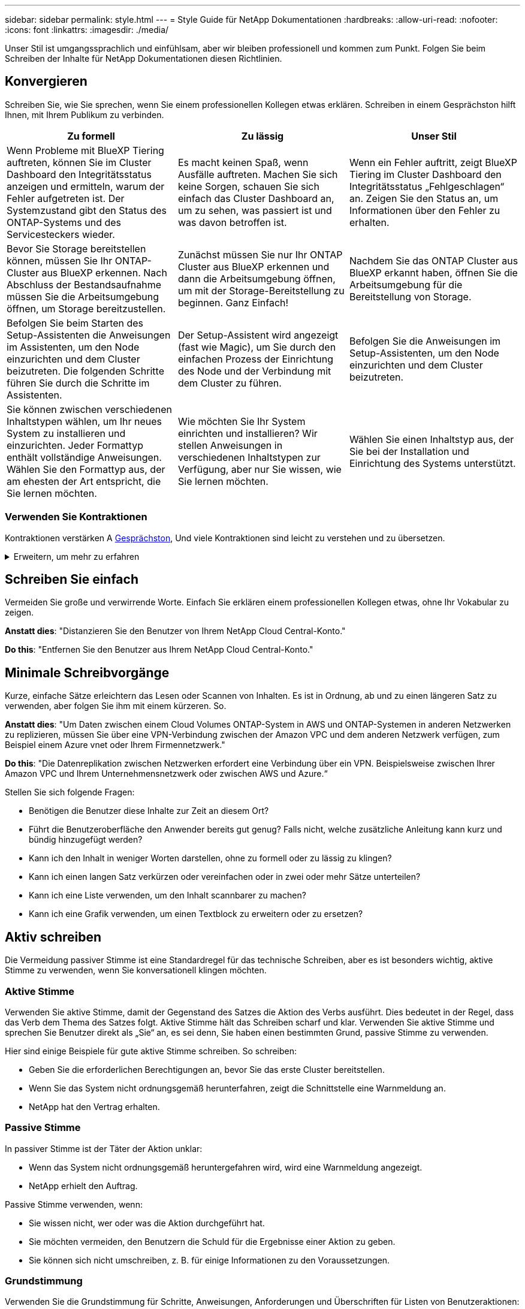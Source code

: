 ---
sidebar: sidebar 
permalink: style.html 
---
= Style Guide für NetApp Dokumentationen
:hardbreaks:
:allow-uri-read: 
:nofooter: 
:icons: font
:linkattrs: 
:imagesdir: ./media/


[role="lead"]
Unser Stil ist umgangssprachlich und einfühlsam, aber wir bleiben professionell und kommen zum Punkt. Folgen Sie beim Schreiben der Inhalte für NetApp Dokumentationen diesen Richtlinien.



== Konvergieren

Schreiben Sie, wie Sie sprechen, wenn Sie einem professionellen Kollegen etwas erklären. Schreiben in einem Gesprächston hilft Ihnen, mit Ihrem Publikum zu verbinden.

|===
| Zu formell | Zu lässig | Unser Stil 


| Wenn Probleme mit BlueXP Tiering auftreten, können Sie im Cluster Dashboard den Integritätsstatus anzeigen und ermitteln, warum der Fehler aufgetreten ist. Der Systemzustand gibt den Status des ONTAP-Systems und des Servicesteckers wieder. | Es macht keinen Spaß, wenn Ausfälle auftreten. Machen Sie sich keine Sorgen, schauen Sie sich einfach das Cluster Dashboard an, um zu sehen, was passiert ist und was davon betroffen ist. | Wenn ein Fehler auftritt, zeigt BlueXP Tiering im Cluster Dashboard den Integritätsstatus „Fehlgeschlagen“ an. Zeigen Sie den Status an, um Informationen über den Fehler zu erhalten. 


| Bevor Sie Storage bereitstellen können, müssen Sie Ihr ONTAP-Cluster aus BlueXP erkennen. Nach Abschluss der Bestandsaufnahme müssen Sie die Arbeitsumgebung öffnen, um Storage bereitzustellen. | Zunächst müssen Sie nur Ihr ONTAP Cluster aus BlueXP erkennen und dann die Arbeitsumgebung öffnen, um mit der Storage-Bereitstellung zu beginnen. Ganz Einfach! | Nachdem Sie das ONTAP Cluster aus BlueXP erkannt haben, öffnen Sie die Arbeitsumgebung für die Bereitstellung von Storage. 


| Befolgen Sie beim Starten des Setup-Assistenten die Anweisungen im Assistenten, um den Node einzurichten und dem Cluster beizutreten. Die folgenden Schritte führen Sie durch die Schritte im Assistenten. | Der Setup-Assistent wird angezeigt (fast wie Magic), um Sie durch den einfachen Prozess der Einrichtung des Node und der Verbindung mit dem Cluster zu führen. | Befolgen Sie die Anweisungen im Setup-Assistenten, um den Node einzurichten und dem Cluster beizutreten. 


| Sie können zwischen verschiedenen Inhaltstypen wählen, um Ihr neues System zu installieren und einzurichten. Jeder Formattyp enthält vollständige Anweisungen. Wählen Sie den Formattyp aus, der am ehesten der Art entspricht, die Sie lernen möchten. | Wie möchten Sie Ihr System einrichten und installieren? Wir stellen Anweisungen in verschiedenen Inhaltstypen zur Verfügung, aber nur Sie wissen, wie Sie lernen möchten. | Wählen Sie einen Inhaltstyp aus, der Sie bei der Installation und Einrichtung des Systems unterstützt. 
|===


=== Verwenden Sie Kontraktionen

Kontraktionen verstärken A <<Konvergieren,Gesprächston>>, Und viele Kontraktionen sind leicht zu verstehen und zu übersetzen.

.Erweitern, um mehr zu erfahren
[%collapsible]
====
* Verwenden Sie Kontraktionen wie diese, die leicht zu verstehen und zu übersetzen sind:
+
|===


| Das sind sie nicht | Du schon 


| Ist nicht | Wir sind 


| War nicht | Es ist 


| Waren Sie nicht | Lass uns 


| Nicht | Wir werden (wenn die Zukunft angespannt ist) 


| Das nicht | Wird nicht (wenn eine zukünftige Spannung erforderlich ist) 


| Nicht | Sie werden (wenn eine ZukunftspInfrastruktur erforderlich ist) 
|===
* Verwenden Sie keine Kontraktionen wie diese, die schwer zu verstehen und zu übersetzen sind:
+
|===


| Das wäre schon | Sollte ich 


| Das wäre nicht der Fall | Das sollte nicht sein 


| Das könnte ich Ihnen sagen | Hätte nicht sein können 
|===


====


== Schreiben Sie einfach

Vermeiden Sie große und verwirrende Worte. Einfach Sie erklären einem professionellen Kollegen etwas, ohne Ihr Vokabular zu zeigen.

**Anstatt dies**: "Distanzieren Sie den Benutzer von Ihrem NetApp Cloud Central-Konto."

**Do this**: "Entfernen Sie den Benutzer aus Ihrem NetApp Cloud Central-Konto."



== Minimale Schreibvorgänge

Kurze, einfache Sätze erleichtern das Lesen oder Scannen von Inhalten. Es ist in Ordnung, ab und zu einen längeren Satz zu verwenden, aber folgen Sie ihm mit einem kürzeren. So.

**Anstatt dies**: "Um Daten zwischen einem Cloud Volumes ONTAP-System in AWS und ONTAP-Systemen in anderen Netzwerken zu replizieren, müssen Sie über eine VPN-Verbindung zwischen der Amazon VPC und dem anderen Netzwerk verfügen, zum Beispiel einem Azure vnet oder Ihrem Firmennetzwerk."

**Do this**: "Die Datenreplikation zwischen Netzwerken erfordert eine Verbindung über ein VPN. Beispielsweise zwischen Ihrer Amazon VPC und Ihrem Unternehmensnetzwerk oder zwischen AWS und Azure.“

Stellen Sie sich folgende Fragen:

* Benötigen die Benutzer diese Inhalte zur Zeit an diesem Ort?
* Führt die Benutzeroberfläche den Anwender bereits gut genug? Falls nicht, welche zusätzliche Anleitung kann kurz und bündig hinzugefügt werden?
* Kann ich den Inhalt in weniger Worten darstellen, ohne zu formell oder zu lässig zu klingen?
* Kann ich einen langen Satz verkürzen oder vereinfachen oder in zwei oder mehr Sätze unterteilen?
* Kann ich eine Liste verwenden, um den Inhalt scannbarer zu machen?
* Kann ich eine Grafik verwenden, um einen Textblock zu erweitern oder zu ersetzen?




== Aktiv schreiben

Die Vermeidung passiver Stimme ist eine Standardregel für das technische Schreiben, aber es ist besonders wichtig, aktive Stimme zu verwenden, wenn Sie konversationell klingen möchten.



=== Aktive Stimme

Verwenden Sie aktive Stimme, damit der Gegenstand des Satzes die Aktion des Verbs ausführt. Dies bedeutet in der Regel, dass das Verb dem Thema des Satzes folgt. Aktive Stimme hält das Schreiben scharf und klar. Verwenden Sie aktive Stimme und sprechen Sie Benutzer direkt als „Sie“ an, es sei denn, Sie haben einen bestimmten Grund, passive Stimme zu verwenden.

Hier sind einige Beispiele für gute aktive Stimme schreiben. So schreiben:

* Geben Sie die erforderlichen Berechtigungen an, bevor Sie das erste Cluster bereitstellen.
* Wenn Sie das System nicht ordnungsgemäß herunterfahren, zeigt die Schnittstelle eine Warnmeldung an.
* NetApp hat den Vertrag erhalten.




=== Passive Stimme

In passiver Stimme ist der Täter der Aktion unklar:

* Wenn das System nicht ordnungsgemäß heruntergefahren wird, wird eine Warnmeldung angezeigt.
* NetApp erhielt den Auftrag.


Passive Stimme verwenden, wenn:

* Sie wissen nicht, wer oder was die Aktion durchgeführt hat.
* Sie möchten vermeiden, den Benutzern die Schuld für die Ergebnisse einer Aktion zu geben.
* Sie können sich nicht umschreiben, z. B. für einige Informationen zu den Voraussetzungen.




=== Grundstimmung

Verwenden Sie die Grundstimmung für Schritte, Anweisungen, Anforderungen und Überschriften für Listen von Benutzeraktionen:

* „Klicken Sie auf der Seite Arbeitsumgebungen auf ermitteln, und wählen Sie ONTAP-Cluster aus.“
* „Drehen Sie den Nockengriff so, dass er bündig an der Stromversorgung anliegt.“


Ziehen Sie in Betracht, die passive Stimme durch eine zwingende Stimme zu ersetzen:

**Anstatt dies**: "Die erforderlichen Berechtigungen müssen vor der Bereitstellung des ersten Clusters gegeben werden."

**Do this**: "Geben Sie die erforderlichen Berechtigungen, bevor Sie Ihren ersten Cluster bereitstellen."

Vermeiden Sie die Verwendung von Imperativ Voice, um Schritte in konzeptionelle und Referenzinformationen einzubetten.

Weitere Verbkonventionen finden Sie unter:

* https://docs.microsoft.com/en-us/style-guide/welcome/["Microsoft-Schreibstil-Leitfaden"^]
* https://www.merriam-webster.com/["Merriam-Webster Wörterbuch Online"^]




== Schreiben Sie konsistente Inhalte

„Schreiben Sie, wie Sie sprechen, wenn Sie einem professionellen Kollegen etwas erklären“ bedeutet für jeden etwas anderes. Unser professioneller, aber konversationeller Stil hilft uns, uns mit Benutzern in Verbindung zu bringen und erhöht die Häufigkeit kleinerer Inkonsistenzen zwischen mehreren Autoren:

* Konzentrieren Sie sich darauf, den Inhalt klar und einfach zu gestalten. Wenn der gesamte Inhalt klar und einfach zu bedienen ist, sind kleinere Unstimmigkeiten nicht von Bedeutung.
* Seien Sie innerhalb der Seite, die Sie schreiben, konsistent.
* Befolgen Sie immer die Richtlinien unter <<Schreiben Sie für ein globales Publikum>>.




== Verwenden Sie eine inklusiv Sprache

NetApp ist der Ansicht, dass die Produktdokumentation nicht diskriminierende, exklusive Inhalte enthalten sollte. Die Worte, die wir benutzen, können einen Unterschied machen zwischen einer positiven Beziehung zu unseren Kunden oder ihrer Entfremdung. Vor allem bei geschriebenen Worten ist die Wirkung wichtiger als die Absicht.

Beim Erstellen von Inhalten für NetApp Produkte vermeiden Sie eine Sprache, die als entniedrigend, rassistisch, sexistisch oder anderweitig bedrückend interpretiert werden kann. Verwenden Sie stattdessen Sprache, die allen zugänglich ist und die die Dokumentation verwenden müssen. Verwenden Sie zum Beispiel anstelle von „Master/Slave“ „Primary/Secondary“.

Verwenden Sie die Menschen-erste Sprache, in der wir zuerst auf die Person, gefolgt von der Behinderung beziehen.

Benutzt nicht er, ihn, seine, sie, sie, sie, oder in allgemeinen Referenzen. Stattdessen:

* Schreiben Sie den Satz um, um die zweite Person (Sie) zu verwenden.
* Schreiben Sie den Satz neu, um ein PluralSubstantiv und Pronomen zu haben.
* Verwenden Sie anstelle eines Pronomen „das“ oder „A“ (z. B. „das Dokument“).
* Beziehen Sie sich auf die Rolle einer Person (z. B. Leser, Mitarbeiter, Kunde oder Kunde).
* Verwenden Sie den Begriff „Person“ oder „Einzelperson“.


*Beispiele für Wörter und Sätze, die als inklusiv oder exklusiv gelten*

[cols="50,50"]
|===
| Inklusive Beispiele | Exklusive Beispiele 


| Primär/sekundär | Master/Slave 


| Liste zulässig | Whitelist 


| Blockierte Liste | Schwarze Liste 


| Hör Auf | Töten 


| Reagiert nicht mehr | Bitte Bleiben Sie Dran 


| Ende oder Abbrechen | Abbrechen 


| Personstunde | Arbeitsstunde 


| Entwickler benötigen Zugriff auf die Server in ihrer Entwicklungsumgebung, benötigen aber keinen Zugriff auf die Server in Azure. | Ein Entwickler benötigt Zugriff auf die Server in seiner Entwicklungsumgebung, benötigt aber keinen Zugriff auf die Server in Azure. 


| Person, die blind ist | Sehbeeinträchtigung 


| Person mit niedrigem Sehvermögen | Sehbeeinträchtigung 
|===


== Kommen Sie zum Punkt

Jede Seite sollte mit dem beginnen, was für den Benutzer am wichtigsten ist. Wir müssen herausfinden, was der Benutzer zu tun versucht, und uns darauf konzentrieren, ihm dabei zu helfen, dieses Ziel zu erreichen. Wir sollten auch Schlüsselwörter am Anfang des Satzes hinzufügen, um die Scanfähigkeit zu verbessern.

Befolgen Sie die folgenden allgemeinen Satzrichtlinien:

* Seien Sie präzise.
* Vermeiden Sie Füllwörter.
* Sei kurz.
* Verwenden Sie formatierten Text oder Aufzählungslisten, um wichtige Punkte hervorzuheben.


*Beispiele für den Weg zum Punkt*

|===
| Gute Beispiele | Schlechte Beispiele 


| Wenn Ihr Unternehmen über strenge Sicherheitsrichtlinien verfügt, verwenden Sie die Verschlüsselung von Daten während der Übertragung, um Daten zwischen NFS-Servern in unterschiedlichen Netzwerken zu synchronisieren. | Cloud Sync kann Daten mithilfe der Verschlüsselung der aktiven Daten von einem NFS-Server auf einen anderen NFS-Server synchronisieren. Die Verschlüsselung der Daten kann bei strengen Sicherheitsrichtlinien für die Übertragung von Daten über Netzwerke hilfreich sein. 


| Sparen Sie Zeit, indem Sie eine Dokumentvorlage erstellen, die die Formate, Formate und Seitenlayouts enthält, die Sie am häufigsten verwenden. Verwenden Sie dann die Vorlage, wenn Sie ein neues Dokument erstellen. | Vorlagen bieten einen Ausgangspunkt für die Erstellung neuer Dokumente. Eine Vorlage kann die Formate, Formate und Seitenlayouts enthalten, die Sie häufig verwenden. Wenn Sie häufig dasselbe Seitenlayout und dieselbe Formatvorlage für Dokumente verwenden, sollten Sie eine Vorlage erstellen. 


| Astra Control bietet drei Betriebsmodi, die Ihren Benutzern zugewiesen werden können, um den Zugriff zwischen Astra Control und Ihrer Cloud-Umgebung sorgfältig zu kontrollieren. | Astra Control ermöglicht es Ihnen, einen von drei Betriebsmodi für Benutzer in Ihren AWS Konten zuzuweisen. Sie können den Zugriff zwischen Astra Control und Ihrem Cloud-Bestand anhand Ihrer IT-Richtlinien sorgfältig steuern. 
|===


== Verwenden Sie viele Visuals

Die meisten Menschen sind visuelle Lernende. Verwenden Sie Videos, Diagramme und Screenshots, um das Lernen zu verbessern, Textblöcke aufzubrechen und Benutzern einen visuellen Hinweis darauf zu geben, wo sie sich in den Aufgabenanweisungen befinden.

* Fügen Sie einen Einleitungssatz ein, der das folgende Bild beschreibt: „Die folgende Abbildung zeigt die NetzteilLEDs auf der Rückseite.“
* Beziehen Sie sich auf die Position der Abbildung als „folgt“ oder „vorausgehend“, nicht „oben“ oder „unten“.
* Verwenden Sie alt-Text auf integrierten Grafikfunktionen.
* Wenn das visuelle einen Schritt betrifft, fügen Sie das visuelle direkt nach dem Schritt ein und eingerückt, um es an der Schrittnummer auszurichten.


Best Practices auf Screenshots:

* Fügen Sie nicht mehr als 5 Screenshots pro Aufgabe ein.
* Fügen Sie keinen Text in einen Screenshot ein. Verwenden Sie stattdessen nummerierte Beschriftungen.
* Seien Sie vernünftig mit den Screenshots, die Sie einschließen möchten. Screenshots können schnell veraltet sein.


Best Practices für Videos oder Animationen:

* Videos sollten weniger als 5 Minuten lang sein.


.Beispiele
* https://docs.netapp.com/us-en/occm/concept_accounts_aws.html["Beispiel #1 Erfahren Sie mehr über AWS Zugangsdaten und Berechtigungen"^]
* https://docs.netapp.com/us-en/bluexp-backup-recovery/concept-ontap-backup-to-cloud.html["Beispiel #2 zum Schutz Ihrer ONTAP Volume-Daten mit BlueXP Backup und Recovery"^]
* https://docs.netapp.com/us-en/bluexp-disaster-recovery/use/drplan-create.html["Beispiel #3 Erstellen eines Replikationsplans (zeigt Screenshots in einer Aufgabe)"^]
* https://docs.netapp.com/us-en/bluexp-setup-admin/task-adding-gcp-accounts.html#associate-a-marketplace-subscription-with-google-cloud-credentials["Beispiel #4 Anmeldedaten in BlueXP Video managen"^]




== Erstellen Sie scannbare Inhalte

Erleichtern Sie Lesern das schnelle Auffinden von Inhalten, indem Sie Text unter Abschnittsüberschriften organisieren und Listen und Tabellen verwenden. Überschriften, Sätze und Absätze sollten kurz und leicht lesbar sein. Die wichtigsten Informationen sollten zuerst zur Verfügung gestellt werden.

.Beispiele
* https://docs.netapp.com/us-en/bluexp-setup-admin/concept-modes.html["Beispiel #1"^]
* https://docs.netapp.com/us-en/ontap-systems/asa-c800/install-detailed-guide.html["Beispiel #2"^]




== Erstellen Sie Workflows, mit denen Benutzer ihre Ziele erreichen

Anwender lesen unsere Inhalte, um ein bestimmtes Ziel zu erreichen. Benutzer möchten die Inhalte finden, die sie benötigen, ihre Ziele erreichen und nach Hause zu ihren Familien gehen. Unsere Aufgabe ist es nicht, Produkte oder Funktionen zu dokumentieren. Unsere Aufgabe ist es, die Ziele der Benutzer zu dokumentieren. Workflows können Benutzer am direktesten beim Erreichen ihrer Ziele unterstützen.

Ein Workflow besteht aus mehreren Schritten oder Unteraufgaben, die die Erreichung eines Benutzerziels beschreiben. Der Umfang eines Workflows ist ein komplettes Ziel.

Beispielsweise wären die Schritte zur Erstellung eines Volumes kein Workflow, da die Erstellung eines Volume an sich kein komplettes Ziel ist. Die Schritte, um Speicher einem ESX-Server zur Verfügung zu stellen, können ein Workflow sein. Zu den Schritten gehören nicht nur die Erstellung eines Volumes, sondern auch der Export des Volumes, die Einstellung aller erforderlichen Berechtigungen, die Erstellung einer Netzwerkschnittstelle usw.

Workflows stammen aus Anwendungsfällen von Kunden. Ein Workflow zeigt nur die beste Möglichkeit, das Ziel zu erreichen.



== Organisieren Sie Inhalte basierend auf dem Ziel des Benutzers

Helfen Sie Benutzern, Informationen schnell zu finden, indem Sie Inhalte auf der Grundlage des Ziels organisieren, das der Benutzer erreichen möchte. Diese Norm gilt für das Inhaltsverzeichnis (Navigation) einer Dokumentations-Site sowie für die einzelnen Seiten, die auf der Website erscheinen.

Organisieren Sie den Inhalt wie folgt:

Der erste Eintrag in der linken Navigation (High Level):: Organisieren Sie Inhalte, um die Ziele zu erreichen, die der Benutzer erreichen möchte. Beispielsweise könnte der erste Eintrag in der Navigation für die Website „erste Schritte“ oder „Daten schützen“ sein.
Die Einträge der zweiten Ebene in der Navigation der Dokumentations-Site (mittlere Ebene):: Organisieren Sie Inhalte rund um die umfassenden Aufgaben, die die Ziele bilden.
+
--
Der Abschnitt „erste Schritte“ kann beispielsweise die folgenden Seiten umfassen:

* Installation vorbereiten
* Installieren und Einrichten von <product name>
* Lizenzierung einrichten
* Was Sie als Nächstes tun können


--
Einzelne Seiten (detaillierte Ebene):: Organisieren Sie auf jeder Seite den Inhalt um die einzelnen Aufgaben, aus denen sich die breit angelegten Aufgaben zusammensetzen. Zum Beispiel die Inhalte, die Benutzer für die Installation vorbereiten oder die Disaster Recovery einrichten müssen.
+
--
Eine Seite kann eine einzelne Aufgabe oder mehrere Aufgaben beschreiben. Wenn mehrere Aufgaben vorhanden sind, sollten sie in separaten Abschnitten auf der Seite beschrieben werden. Jeder Abschnitt sollte sich auf einen einzelnen Lern- oder Doing-Aspekt der breiten Aufgabe konzentrieren. Dazu können einige konzeptionelle und referenzbasierte Informationen gehören, die für die Durchführung der Aufgabe erforderlich sind.

--




== Schreiben Sie für ein globales Publikum

Unsere Dokumentation wird von vielen Benutzern gelesen, deren primäre Sprache nicht Englisch ist. Wir übersetzen unsere Inhalte in andere Sprachen mit Hilfe von maschinellen Übersetzungstools oder menschlicher Übersetzung. Um unsere globale Zielgruppe zu unterstützen, schreiben wir leicht lesbare und leicht zu übersetzende Inhalte.

Befolgen Sie diese Richtlinien, um für eine globale Zielgruppe zu schreiben:

* Schreiben Sie kurze, einfache Sätze.
* Verwenden Sie die Standardgrammatik und Satzzeichen.
* Verwenden Sie ein Wort für eine Bedeutung und eine Bedeutung für ein Wort.
* Verwenden Sie allgemeine Kontraktionen.
* Verwenden Sie Grafiken, um Text zu klären oder zu ersetzen.
* Vermeiden Sie das Einbetten von Text in Grafiken.
* Vermeiden Sie es, drei oder mehr Substantive in einer Zeichenkette zu haben.
* Unklare Vorläufer vermeiden.
* Vermeiden Sie Jargon, Kolloquialismen und Metaphern.
* Vermeiden Sie nicht-technische Beispiele.
* Verwenden Sie keine harten Rückstände und Abstände.
* Verwenden Sie weder Humor noch Ironie.
* Verwenden Sie keine diskriminierenden Inhalte.
* Verwenden Sie keine geschlechtsbezogene Sprache, es sei denn, Sie schreiben für eine bestimmte Persona.




== Richtlinien von A bis Z



=== Akronyme und Abkürzungen

Verwenden Sie bekannte Akronyme und Abkürzungen, um sich vertraut zu machen, vermeiden Sie jedoch obskure Akronyme, die sich negativ auf die Klarheit und die Befindbarkeit auswirken könnten. Weitere Konventionen für Akronyme und Abkürzungen finden Sie im https://learn.microsoft.com/en-us/style-guide/welcome/["Microsoft-Schreibstil-Leitfaden"^].



=== Aktive Stimme (im Vergleich zu passiver Stimme)

Siehe <<Aktiv schreiben>>.



=== Ermahnungen

Ermahnungen sind ein mächtiges Werkzeug, wenn sie richtig verwendet werden. Sie können auf wichtige Informationen aufmerksam machen, hilfreiche Tipps geben oder Benutzer vor potenziellen Gefahren warnen. Bei Überbeanspruchungen verlieren sie ihre Auswirkungen und können zu Ermüdung des Benutzers führen. Hier sind einige Richtlinien, um die effektive Verwendung von Ermahnungen zu gewährleisten.

Verwenden Sie die folgenden Bezeichnungen, um Ermahnungen vom Hauptinhaltsfluss zu trennen:

* HINWEIS: Verwenden Sie den HINWEIS, um wichtige Informationen hervorzuheben, die sich vom Rest des Textes abheben müssen. Verwenden Sie jedoch keine HINWEISE für „gut zu wissen“-Informationen, die für Benutzer nicht unbedingt erforderlich sind, um eine Aufgabe zu verstehen oder abzuschließen. Der Zweck einer NOTIZ besteht darin, die Aufmerksamkeit des Lesers auf kritische Punkte zu lenken, die er sonst übersehen könnte.
* TIPP-Tipps sollten sparsam, wenn überhaupt, verwendet werden, da unsere Richtlinie ist, Best-Practice-Informationen standardmäßig zu dokumentieren. Verwenden Sie bei Bedarf den TIPP, um Best-Practice-Informationen hervorzuheben, die Benutzern helfen, ein Produkt zu verwenden oder einen Schritt oder eine Aufgabe einfacher und effizienter durchzuführen. Ein TIPP sollte nützliche Ratschläge oder Verknüpfungen geben, die das Benutzererlebnis verbessern können.
* VORSICHT VORSICHT VORSICHT Verwenden Sie VORSICHT, um den Benutzer vor Bedingungen oder Maßnahmen zu warnen, die zu unerwünschten Ergebnissen führen können, einschließlich Verletzungen oder Schäden an Geräten. VORSICHT ist geboten, um auf potenzielle Gefahren aufmerksam zu machen, die der Benutzer vermeiden muss, um Schäden oder Störungen zu vermeiden.
* BEST PRACTICES Nutzen Sie BEST PRACTICES, um optimale Methoden zum Abschließen von Aufgaben oder zur Verwendung eines Produkts hervorzuheben. Es handelt sich dabei nicht um bloße Vorschläge, sondern um Strategien, die von Experten oder Branchenstandards validiert wurden.
+
** *Was macht eine BEST PRACTICE aus?* Es handelt sich um eine umsetzbare, aufgabenspezifische Strategie, die klare Vorteile bietet und von zuverlässigen Quellen unterstützt wird.
** *Wann kann ich sie verwenden?* Sie können BEST PRACTICES für alle Inhaltstypen und alle Zielgruppen anwenden. Wie TIPPS, verwenden Sie sie sparsam, um ihre Bedeutung zu erhalten.
** *Wie formatige ich sie?* Präsentieren Sie BEST PRACTICES in einem konsistenten, benutzerfreundlichen Format. Dies kann je nach Kontext eine Aufzählungsliste, eine nummerierte Liste oder ein Absatz sein.




.Zusätzliche Richtlinien
* Verwenden Sie nur unterstützte Ermahnungen. Jede andere Art von Formatierung wird nicht unterstützt.
* Vermeiden Sie eine Überbeanspruchung von Ermahnungen. Überbeanspruchung kann dazu führen, dass Benutzer diese wichtigen Abschnitte überspringen, da sie sie als „Junk-Schublade“ unserer Dokumente sehen.
* Als Faustregel gilt, die Anzahl der Ermahnungen auf maximal 3 pro Seite zu begrenzen.
* Geben Sie klare und präzise Informationen innerhalb der Mahnung. Die Botschaft sollte kurz und bündig sein, so dass die Benutzer schnell die Bedeutung der bereitgestellten Informationen verstehen können.
* Vermeiden Sie AsciiDoc-Ermahnungen in einer Tabelle. Wenn der Inhalt als Hinweis, Tipp oder Vorsicht gekennzeichnet werden muss, verwenden Sie Hinweis:, Tipp:, oder Achtung: als Inline-Einleitung in den Text.




=== Nach (im Vergleich zu „einmal“)

* Verwenden Sie "nach", um eine Chronologie anzuzeigen: "Schalten Sie Ihren Computer ein, nachdem Sie ihn angeschlossen haben."
* Verwenden Sie „einmalig“, um „einmalig“ zu bedeuten.




=== Außerdem

* Verwenden Sie „auch“, um „zusätzlich“ zu bedeuten.
* Verwenden Sie nicht „auch“, um „alternativ“ zu bedeuten.




=== Und/oder

Wählen Sie den präziseren Begriff aus, wenn es einen gibt. Wenn keiner der beiden Begriffe präziser ist als der andere, verwenden Sie „und/oder“.



=== Als

Verwenden Sie „As“ nicht, um „weil“ zu bedeuten.



=== Mit (im Gegensatz zu „mit“ oder „mit“)

* Verwenden Sie "by using", wenn die Entität, die die Verwendung macht, der Betreff ist: "Sie können neue Komponenten zum Repository hinzufügen, indem Sie das Komponenten-Menü verwenden."
* Sie können einen Satz entweder mit „Verwenden“ oder „mit“ beginnen, was bei Produktnamen manchmal akzeptabel ist: „Mit SnapDrive können Sie virtuelle Festplatten und Snapshot-Kopien in einer Windows-Umgebung verwalten.“




=== Can (versus „könnte“, „darf“, „sollte“ oder „muss“)

* Verwenden Sie "CAN", um die Fähigkeit anzuzeigen: "Sie können Ihre Änderungen jederzeit während dieses Verfahrens festlegen."
* Verwenden Sie „Might“, um die Möglichkeit anzuzeigen: „Das Herunterladen mehrerer Programme kann sich auf die Verarbeitungszeit auswirken.“
* Verwenden Sie „may“ nicht, was zweideutig ist, da es entweder Fähigkeit oder Erlaubnis bedeuten könnte.
* Verwenden Sie „sollte“, um eine empfohlene, aber optionale Aktion anzuzeigen. Ziehen Sie stattdessen eine alternative Phrase in Betracht, z. B. „Wir empfehlen“.
* Vermeiden Sie es, "muss" zu verwenden, weil es ist <<Aktiv schreiben,Passiv>>. Überlegen Sie, den Gedanken als eine Anweisung mit zwingender Stimme zu rerestieren. Wenn Sie „Must“ verwenden, können Sie damit eine erforderliche Aktion oder Bedingung angeben.




=== Großschreibung

Verwenden Sie für fast alles eine Kapitalisierung im Stil von Satz (klein geschrieben). Nur Kapital:

* Das erste Wort aus Sätzen und Überschriften, einschließlich Tabellenüberschriften
* Das erste Wort der Listenelemente, einschließlich Satzfragmente
* Richtige Substantive
* DOC-Titel und Untertitel (Kapitalisierung aller wichtigsten Wörter und Präpositionen von fünf oder mehr Buchstaben)
* UI-Elemente, aber nur, wenn sie in der Schnittstelle groß geschrieben werden. Verwenden Sie andernfalls Kleinbuchstaben.




=== Warnhinweise

Siehe <<Ermahnungen>>.



=== Kontraktionen

Nutzung <<Kontraktionen,Kontraktionen>> Als Teil des Schreibens im Gespräch.



=== Sicherstellen (im Gegensatz zu „bestätigen“ oder „überprüfen“)

* Verwenden Sie „Sicherstellen“, um „um sicher zu sein“. Fügen Sie gegebenenfalls „das“ hinzu: „Stellen Sie sicher, dass genügend Freiraum um die Abbildungen herum vorhanden ist.“
* Verwenden Sie niemals „Sicherstellen“, um ein Versprechen oder eine Garantie einzulegen: „Verwenden Sie Cloud Manager, um sicherzustellen, dass Sie NFS und CIFS Volumes auf ONTAP Clustern bereitstellen können.“
* Verwenden Sie „confirm“ oder „verify“, wenn Sie meinen, dass der Benutzer etwas überprüfen sollte, das bereits existiert oder bereits geschehen ist: „Verifizieren Sie, dass NFS auf dem Cluster eingerichtet ist.“




=== Grafik

Siehe <<Verwenden Sie viele Visuals>>.



=== Grammatik

Wenn nicht anders angegeben, befolgen Sie die Grammatik-, Zeichensetzung- und Rechtschreibkonventionen, die in aufgeführt sind:

* https://docs.microsoft.com/en-us/style-guide/welcome/["Microsoft-Schreibstil-Leitfaden"^]
* https://www.merriam-webster.com/["Merriam-Webster Wörterbuch Online"^]




=== Wenn nicht

Verwenden Sie nicht „wenn nicht“, um sich auf den vorherigen Satz zu beziehen:

* **Anstatt dies**: "Der Computer sollte ausgeschaltet sein. Wenn nicht, schalten Sie es aus.“
* **Do this**: "Stellen Sie sicher, dass der Computer ausgeschaltet ist."




=== If (versus „ob“ oder „Wann“)

* Verwenden Sie „if“, um eine Bedingung anzuzeigen, z. B. in „if this, then that“-Konstruktionen.
* Verwenden Sie „ob“, wenn eine angegebene oder implizierte „oder nicht“-Bedingung vorliegt. Um die Übersetzung zu erleichtern, ist es oft am besten, „ob“ oder „nicht“ mit „ob“ allein zu ersetzen.
* Verwenden Sie „Wann“, um einen Verlauf der Zeit anzuzeigen.




=== Eine zwingende Stimme

Siehe <<Aktiv schreiben>>.



=== Funktionen und Releases werden zukünftig veröffentlicht

Beziehen Sie sich nicht auf den Zeitpunkt oder den Inhalt der kommenden Produktveröffentlichungen oder -Funktionen, außer zu sagen, dass eine Funktion oder Funktion „derzeit nicht unterstützt“ wird.



=== KB-Artikel: Verweisen auf

Greifen Sie gegebenenfalls auf Inhalte in KB (NetApp Knowledgebase)-Artikeln zu. Für Ressourcen-Seiten und GitHub-Inhalte, setzen Sie den Link in Running Text.



=== Listen

Listen von Informationen sind in der Regel einfacher zu scannen und absorbieren als Textblöcke. Überlegen Sie, wie Sie komplexe Informationen vereinfachen können, indem Sie sie in Listenform präsentieren. Hier sind einige allgemeine Richtlinien, aber nutzen Sie Ihr Urteil:

* Stellen Sie sicher, dass der Grund für die Liste klar ist. Führen Sie die Liste mit einem vollständigen Satz, einem Satzfragment mit einem Doppelpunkt oder einer Überschrift ein.
* Wenn Sie eine Liste in einer Liste verwenden, begrenzen Sie die Struktur auf maximal zwei Tiefenebenen, um Klarheit und Lesbarkeit zu erhalten. Wenn Sie mehr Ebenen benötigen, sollten Sie die Inhalte neu organisieren, damit Benutzer leichter navigieren und verstehen können.
* Jede Liste, einschließlich verschachtelter Listen, sollte zwischen zwei und sieben Einträge enthalten. Im Allgemeinen, je kürzer die Informationen in jedem Eintrag, desto mehr Einträge können Sie hinzufügen, während die Liste scannable. Wenn eine Liste mehrere Einträge enthält, die verschachtelte Listen enthalten, sollten Sie Abschnitte oder Blocktitel verwenden, um das gesamte Element in verbrauchsstärkere Teile zu unterteilen.
* Listeneinträge sollten so scannbar wie möglich sein. Vermeiden Sie Textblöcke, die in der Art und Weise, Listen Einträge scannable erhalten.
* Listeneinträge sollten mit einem Großbuchstaben beginnen, und Listeneinträge sollten grammatikalisch parallel sein. Beginnen Sie beispielsweise jeden Eintrag mit einem Substantiv oder einem Verb:
+
** Wenn es sich bei allen Listeneinträgen um vollständige Sätze handelt, beenden Sie diese mit Perioden.
** Wenn es sich bei allen Listeneinträgen um Satzfragmente handelt, sollten Sie diese nicht mit Punkten beenden.


* Listeneinträge sollten auf logische Weise geordnet werden, z. B. alphabetisch oder chronologisch.




=== Lokalisierung

Siehe <<Schreiben Sie für ein globales Publikum>>.



=== Minimalismus

Siehe <<Minimale Schreibvorgänge>>.



=== Ziffern enthalten

* Verwenden Sie arabische Ziffern für 10 und alle Zahlen größer als 10, mit folgenden Ausnahmen:
+
** Wenn Sie einen Satz mit einer Zahl beginnen, verwenden Sie ein Wort, nicht eine arabische Zahl.
** Verwenden Sie Wörter (keine Ziffern) für ungefähre Zahlen.


* Verwenden Sie Wörter für Zahlen, die weniger als 10 sind.
* Wenn ein Satz eine Mischung aus Zahlen kleiner als 10 und größer als 10 enthält, verwenden Sie arabische Ziffern für alle Zahlen.
* Weitere Konventionen für Nummern finden Sie unter https://docs.microsoft.com/en-us/style-guide/welcome/["Microsoft-Schreibstil-Leitfaden"^].




=== Plagiat

Wir dokumentieren NetApp Produkte und die Interaktion von NetApp Produkten mit Produkten von Drittanbietern. Wir dokumentieren keine Produkte von Drittanbietern. Niemals sollten wir Inhalte von Drittanbietern in unsere Dokumentation kopieren und einfügen müssen, und das sollten wir niemals tun.



=== Voraussetzungen

Die Voraussetzungen bestimmen die Bedingungen, die vorhanden sein müssen oder die Aktionen, die Benutzer vor dem Start der aktuellen Aufgabe abgeschlossen haben müssen.

* Identifizieren Sie die Art des Inhalts mithilfe einer Überschrift, z. B. „Voraussetzungen“, „bevor Sie beginnen“ oder „bevor Sie beginnen“.
* Verwenden Sie passive Stimme als Vorformulierung, wenn es sinnvoll ist, dies zu tun:
+
** „NFS oder CIFS müssen auf dem Cluster eingerichtet werden.“
** „Um den Cluster zu Cloud Manager hinzuzufügen, müssen Sie die Cluster-Management-IP-Adresse und das Passwort für das Admin-Benutzerkonto besitzen.“


* Klären Sie bei Bedarf die Voraussetzung: „NFS oder CIFS müssen auf dem Cluster eingerichtet werden. Sie können NFS und CIFS mit System Manager oder der CLI einrichten.“
* Überlegen Sie andere Möglichkeiten, um die Informationen zu präsentieren, zum Beispiel, ob es sinnvoll wäre, den Inhalt als ersten Schritt in der aktuellen Aufgabe zu resagen:
+
** Voraussetzung: „Sie müssen über die erforderlichen Berechtigungen verfügen, bevor Sie Ihren ersten Cluster bereitstellen.“
** Schritt: „Bereitstellen der erforderlichen Berechtigungen für die Bereitstellung des ersten Clusters“






=== Vorher (versus „vorher“, „vorher“ oder „vorher“)

* Wenn möglich, ersetzen Sie „prior“ durch „before“.
* Wenn Sie „vorher“ nicht verwenden können, verwenden Sie „vorher“ als Adjektiv, um auf etwas zu verweisen, das früher oder in einer höheren Reihenfolge aufgetreten ist.
* Verwenden Sie „previous“, um etwas anzuzeigen, das zu einem nicht festgelegten Zeitpunkt früher aufgetreten ist.
* Verwenden Sie „vorhergehend“, um etwas anzuzeigen, das unmittelbar vorher aufgetreten ist.




=== Satzzeichen

Einfach Im Allgemeinen, je mehr Satzzeichen enthalten sind, desto mehr Gehirnzellen, die es braucht, um zu verstehen.

* Verwenden Sie ein serielles Komma (Oxford-Komma) vor der Verbindung („and“ oder „or“) in einer Narrativliste mit mindestens drei Elementen.
* Beschränken Sie die Verwendung von Semikolons und Doppelpunkte.
* Wenn nicht anders angegeben, befolgen Sie die Grammatik-, Zeichensetzung- und Rechtschreibkonventionen, die in aufgeführt sind:
+
** https://docs.microsoft.com/en-us/style-guide/welcome/["Microsoft-Schreibstil-Leitfaden"^]
** https://www.merriam-webster.com/["Merriam-Webster Wörterbuch Online"^]






=== Seit

Verwenden Sie „seit“, um einen Verlauf der Zeit anzuzeigen. Verwenden Sie „Da“ nicht, um „weil“ zu bedeuten.



=== Rechtschreibung

Wenn nicht anders angegeben, befolgen Sie die Grammatik-, Zeichensetzung- und Rechtschreibkonventionen, die in aufgeführt sind:

* https://docs.microsoft.com/en-us/style-guide/welcome/["Microsoft-Schreibstil-Leitfaden"^]
* https://www.merriam-webster.com/["Merriam-Webster Wörterbuch Online"^]




=== Das (im Vergleich zu „welches“ oder „wer“)

* Verwenden Sie „das“ (ohne nachfolgendes Komma), um Klauseln einzuführen, die für den Satz erforderlich sind, um Sinn zu machen.
* Verwenden Sie "das", auch wenn der Satz in Englisch ohne es klar ist: "Überprüfen Sie, ob der Computer ausgeschaltet ist."
* Verwenden Sie „which“ (mit nachhängenden Kommas), um Klauseln einzuführen, die unterstützende Informationen hinzufügen, aber nicht erforderlich sind, damit der Satz sinnvoll ist.
* Verwenden Sie „Wer“, um Klauseln einzuführen, die sich auf Personen beziehen.




=== Marken

In den meisten technischen Inhalten enthalten wir keine Markensymbole, da die rechtlichen Aussagen in unseren Vorlagen ausreichend sind. Bei der Verwendung befolgen wir jedoch sämtliche Nutzungsregeln https://www.netapp.com/us/legal/netapptmlist.aspx["NetApp geschützte Bedingungen"^]:

* Verwenden Sie geschützte Begriffe (mit oder ohne Symbol) nur als Adjektive, niemals als Substantive, Verben oder verbale.
* Verwenden Sie keine Abkürzungen, Silbentrennung oder Kursivierung von Markenbegriffen.
* Verwenden Sie keine pluralisierenden Markenbegriffe. Wenn ein Plural-Formular erforderlich ist, verwenden Sie den geschützten Namen als Adjektiv, das ein Plural-Substantiv ändert.
* Verwenden Sie keine besitzergreifende Form eines markengeschützten Begriffs. Sie können die Possessive Form von Firmennamen wie NetApp verwenden, wenn die Namen im allgemeinen Sinne verwendet werden, anstatt als geschützte Begriffe.




=== Benutzeroberfläche

Wenn Sie eine Benutzeroberfläche dokumentieren, verlassen Sie sich so weit wie möglich auf die Benutzeroberfläche, um den Benutzer zu führen.

.Allgemeine Richtlinien
Verwenden Sie beim Dokumentieren von UIs einen einfachen und minimalen Stil.

[%collapsible]
====
* Gehen Sie davon aus, dass der Benutzer die Benutzeroberfläche beim Lesen des Inhalts verwendet:
+
** Führen Sie den Benutzer nicht Schritt für Schritt durch einen Assistenten oder einen Bildschirm. Nennen Sie nur wichtige Dinge, die von der Oberfläche nicht ersichtlich sind.
** Fügen Sie nicht „Klicken Sie auf OK“, „Klicken Sie auf Speichern“ oder „das Volume wird erstellt“ oder irgendetwas anderes, das für jemanden, der diese Aufgabe ausführt, offensichtlich ist, bei.
** Erfolg übernehmen. Wenn Sie nicht erwarten, dass ein Vorgang die meiste Zeit ausfällt, dokumentieren Sie den Fehlerpfad nicht. Angenommen, die Schnittstelle bietet die richtige Orientierung.


* Verwenden Sie überhaupt keinen „Klick“. Verwenden Sie immer „Auswählen“, da dieses Wort Maus, Berührung, Tastatur und jede andere Art der Auswahl umfasst.
* Konzentrieren Sie den Inhalt auf einen Workflow, der den Kundenfall anspricht und den Benutzer an die richtige Stelle in der Schnittstelle zum Starten des Workflows bringen soll.
* Dokumentieren Sie immer den besten Weg, um das Benutzerziel zu erreichen.
* Wenn der Workflow eine wichtige Entscheidung erfordert, achten Sie darauf, eine Entscheidungsregel zu dokumentieren.
* Verwenden Sie die Mindestanzahl der für die meisten Benutzer erforderlichen Schritte.


====
.Benennen von UI-Elementen
Vermeiden Sie das Dokumentieren des Granularitätsniveaus, der UI-Elemente erfordert.

[%collapsible]
====
Verlassen Sie sich auf die Schnittstelle, um den Benutzer durch die Besonderheiten der Interaktion zu führen. Wenn Sie diese spezifische Version erhalten müssen, benennen Sie die Bezeichnung auf dem Element. Beispiel: „Wählen Sie das gewünschte Volume aus“ oder „Wählen Sie „vorhandenes Volume verwenden“.“ Es ist nicht notwendig, Menüs oder Optionsfelder oder Kontrollkästchen zu benennen, verwenden Sie einfach die Bezeichnung.

Verwenden Sie für Symbole, die Benutzer auswählen müssen, ein Bild des Symbols. Versuchen Sie nicht, es zu benennen. Diese Regel gilt für Symbole wie Pfeil, Bleistift, Getriebe, Kabob, Hamburger, Und so weiter.

====
.Darstellung der angezeigten Beschriftungen
Befolgen Sie beim Identifizieren von Etiketten die Rechtschreibung und Groß-/Kleinschreibung, die von der Benutzeroberfläche verwendet werden.

[%collapsible]
====
Wenn Ellipsen auf eine Bezeichnung folgen, nehmen Sie bei der Benennung des Objekts keine Ellipsen ein. Ermuntern Sie Entwickler, die Kapitalisierung im Titelstil für Benutzeroberflächenetiketten zu verwenden, um das Schreiben über sie einfacher zu machen.

====
.Verwenden von Bildschirmaufnahmen
Verwenden Sie Bildschirmaufnahmen sparsam.

[%collapsible]
====
Eine gelegentliche Bildschirmaufzeichnung („Screenshot“) gibt Benutzern die Gewissheit, dass sie sich am richtigen Ort in einer Benutzeroberfläche befinden, wenn sie während eines Workflows Schnittstellen starten oder ändern. Verwenden Sie keine Bildschirmaufnahmen, um zu zeigen, welche Daten eingegeben werden sollen oder welcher Wert ausgewählt werden soll.

====


=== Während (im Vergleich zu „obwohl“)

* Verwenden Sie „while“, um ein zeitliches Auftreten anzuzeigen.
* Verwenden Sie „Obwohl“, um eine Aktivität darzustellen, die fast zur gleichen Zeit oder kurz nach einer anderen Aktivität stattfindet.

